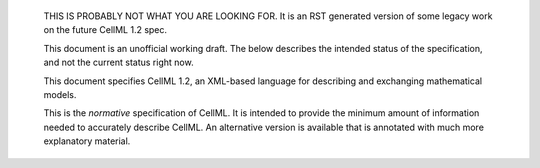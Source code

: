    THIS IS PROBABLY NOT WHAT YOU ARE LOOKING FOR.  It is an RST generated
    version of some legacy work on the future CellML 1.2 spec.

    This document is an unofficial working draft. The below describes
    the intended status of the specification, and not the current status
    right now.

    This document specifies CellML 1.2, an XML-based language for
    describing and exchanging mathematical models.

    This is the *normative* specification of CellML. It is intended to
    provide the minimum amount of information needed to accurately
    describe CellML. An alternative version is available that is
    annotated with much more explanatory material.
